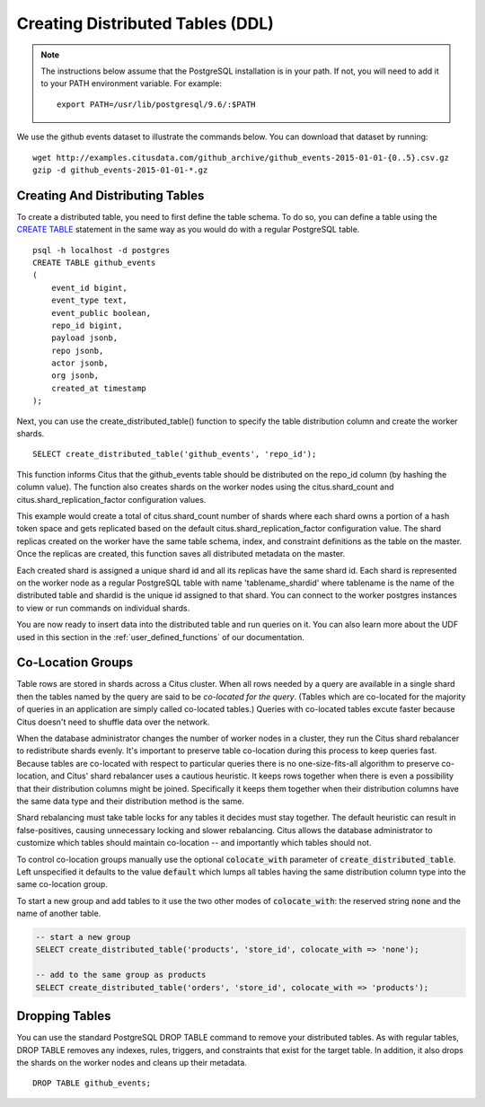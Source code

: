 .. _ddl:

Creating Distributed Tables (DDL)
#################################

.. note::
    The instructions below assume that the PostgreSQL installation is in your path. If not, you will need to add it to your PATH environment variable. For example:

    ::

        export PATH=/usr/lib/postgresql/9.6/:$PATH

We use the github events dataset to illustrate the commands below. You can download that dataset by running:

::

    wget http://examples.citusdata.com/github_archive/github_events-2015-01-01-{0..5}.csv.gz
    gzip -d github_events-2015-01-01-*.gz

Creating And Distributing Tables
--------------------------------

To create a distributed table, you need to first define the table schema. To do so, you can define a table using the `CREATE TABLE <http://www.postgresql.org/docs/9.6/static/sql-createtable.html>`_ statement in the same way as you would do with a regular PostgreSQL table.

::

    psql -h localhost -d postgres
    CREATE TABLE github_events
    (
    	event_id bigint,
    	event_type text,
    	event_public boolean,
    	repo_id bigint,
    	payload jsonb,
    	repo jsonb,
    	actor jsonb,
    	org jsonb,
    	created_at timestamp
    );

Next, you can use the create_distributed_table() function to specify the table
distribution column and create the worker shards.

::

    SELECT create_distributed_table('github_events', 'repo_id');

This function informs Citus that the github_events table should be distributed
on the repo_id column (by hashing the column value). The function also creates
shards on the worker nodes using the citus.shard_count and
citus.shard_replication_factor configuration values.

This example would create a total of citus.shard_count number of shards where each
shard owns a portion of a hash token space and gets replicated based on the
default citus.shard_replication_factor configuration value. The shard replicas
created on the worker have the same table schema, index, and constraint
definitions as the table on the master. Once the replicas are created, this
function saves all distributed metadata on the master.

Each created shard is assigned a unique shard id and all its replicas have the same shard id. Each shard is represented on the worker node as a regular PostgreSQL table with name 'tablename_shardid' where tablename is the name of the distributed table and shardid is the unique id assigned to that shard. You can connect to the worker postgres instances to view or run commands on individual shards.

You are now ready to insert data into the distributed table and run queries on it. You can also learn more about the UDF used in this section in the :ref:`user_defined_functions` of our documentation.

.. _colocation_groups:

Co-Location Groups
------------------

Table rows are stored in shards across a Citus cluster. When all rows needed by a query are available in a single shard then the tables named by the query are said to be *co-located for the query*. (Tables which are co-located for the majority of queries in an application are simply called co-located tables.) Queries with co-located tables excute faster because Citus doesn't need to shuffle data over the network.

When the database administrator changes the number of worker nodes in a cluster, they run the Citus shard rebalancer to redistribute shards evenly. It's important to preserve table co-location during this process to
keep queries fast. Because tables are co-located with respect to particular queries there is no one-size-fits-all algorithm to preserve co-location, and Citus' shard rebalancer uses a cautious heuristic. It keeps rows together when there is even a possibility that their distribution columns might be joined. Specifically it keeps them together when their distribution columns have the same data type and their distribution method is the same.

Shard rebalancing must take table locks for any tables it decides must stay together. The default heuristic can result in false-positives, causing unnecessary locking and slower rebalancing. Citus allows the database administrator to customize which tables should maintain co-location -- and importantly which tables should not.

To control co-location groups manually use the optional :code:`colocate_with` parameter of :code:`create_distributed_table`. Left unspecified it defaults to the value :code:`default` which lumps all tables having the same distribution column type into the same co-location group.

To start a new group and add tables to it use the two other modes of :code:`colocate_with`: the reserved string :code:`none` and the name of another table.

.. code-block:: sql

  -- start a new group
  SELECT create_distributed_table('products', 'store_id', colocate_with => 'none');

  -- add to the same group as products
  SELECT create_distributed_table('orders', 'store_id', colocate_with => 'products');

Dropping Tables
---------------

You can use the standard PostgreSQL DROP TABLE command to remove your distributed tables. As with regular tables, DROP TABLE removes any indexes, rules, triggers, and constraints that exist for the target table. In addition, it also drops the shards on the worker nodes and cleans up their metadata.

::

    DROP TABLE github_events;
